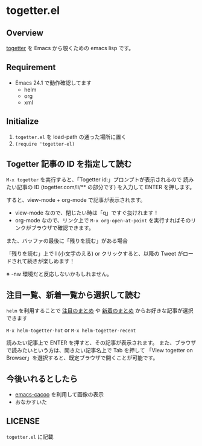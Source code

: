 * togetter.el

** Overview

   [[http://togetter.com/][togetter]] を Emacs から覗くための emacs lisp です。

** Requirement

   - Emacs 24.1 で動作確認してます
     - helm
     - org
     - xml

** Initialize

   1. ~togetter.el~ を load-path の通った場所に置く
   2. ~(require 'togetter-el)~

** Togetter 記事の ID を指定して読む

   ~M-x togetter~ を実行すると、「Togetter id:」プロンプトが表示されるので
   読みたい記事の ID (togetter.com/li/** の部分です) を入力して ENTER を押します。

   [[https://lh4.googleusercontent.com/-EnPxBVLFrBw/UBlUorIsnSI/AAAAAAAACQI/Rypt-zXFNSc/s572/togetter-el-M-x-togetter.jpg]]

   すると、view-mode + org-mode で記事が表示されます。

   [[https://lh4.googleusercontent.com/-uCO13Y19vXQ/UBlUpCiiXVI/AAAAAAAACQQ/Q2Hm4ScO4a4/s572/togetter-el-show.jpg]]

   - view-mode なので、閉じたい時は「q」ですぐ抜けれます！
   - org-mode なので、リンク上で ~M-x org-open-at-point~ を実行すればそのリンクがブラウザで確認できます。

   また、バッファの最後に「残りを読む」がある場合

   [[https://lh6.googleusercontent.com/-0lLk2l8FgMk/UCUKb8bJNAI/AAAAAAAACR0/nyHZHUPg4q0/s596/togetter-el-more-string.jpg]]

   「残りを読む」上で l (小文字のえる) or クリックすると、以降の Tweet がロードされて続きが楽しめます！

   [[https://lh5.googleusercontent.com/-9tM08qosF8s/UCUKbzPASAI/AAAAAAAACR4/GdSIQe71t-s/s606/togetter-el-more-loading.jpg]]

   ※ -nw 環境だと反応しないかもしれません。

** 注目一覧、新着一覧から選択して読む

   ~helm~ を利用することで [[http://togetter.com/hot][注目のまとめ]] や [[http://togetter.com/recent][新着のまとめ]] からお好きな記事が選択できます

   ~M-x helm-togetter-hot~ or ~M-x helm-togetter-recent~

   [[https://lh5.googleusercontent.com/-tSAL1MuiTYY/UBlUoqYVcpI/AAAAAAAACQE/zEgDzmrrbhA/s572/togetter-el-helm.jpg]]

   読みたい記事上で ENTER を押すと、その記事が表示されます。
   また、ブラウザで読みたいという方は、開きたい記事名上で Tab を押して 
   「View togetter on Browser」を選択すると、既定ブラウザで開くことが可能です。

   [[https://lh6.googleusercontent.com/-8_83Kg1-FSU/UBlUomxm27I/AAAAAAAACQA/yIGMiPyMakI/s572/togetter-el-helm-action.jpg]]


** 今後いれるとしたら

   - [[https://github.com/kiwanami/emacs-cacoo/][emacs-cacoo]] を利用して画像の表示
   - おなかすいた

** LICENSE

   ~togetter.el~ に記載
